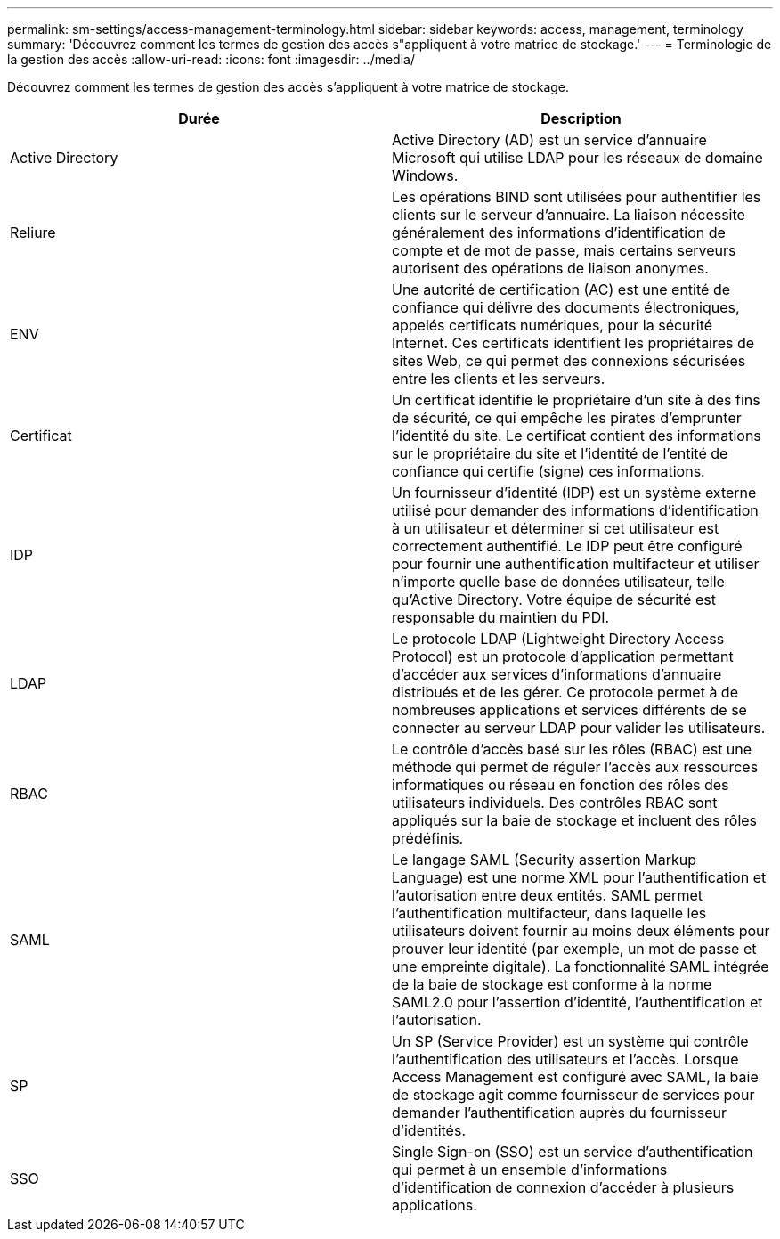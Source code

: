 ---
permalink: sm-settings/access-management-terminology.html 
sidebar: sidebar 
keywords: access, management, terminology 
summary: 'Découvrez comment les termes de gestion des accès s"appliquent à votre matrice de stockage.' 
---
= Terminologie de la gestion des accès
:allow-uri-read: 
:icons: font
:imagesdir: ../media/


[role="lead"]
Découvrez comment les termes de gestion des accès s'appliquent à votre matrice de stockage.

|===
| Durée | Description 


 a| 
Active Directory
 a| 
Active Directory (AD) est un service d'annuaire Microsoft qui utilise LDAP pour les réseaux de domaine Windows.



 a| 
Reliure
 a| 
Les opérations BIND sont utilisées pour authentifier les clients sur le serveur d'annuaire. La liaison nécessite généralement des informations d'identification de compte et de mot de passe, mais certains serveurs autorisent des opérations de liaison anonymes.



 a| 
ENV
 a| 
Une autorité de certification (AC) est une entité de confiance qui délivre des documents électroniques, appelés certificats numériques, pour la sécurité Internet. Ces certificats identifient les propriétaires de sites Web, ce qui permet des connexions sécurisées entre les clients et les serveurs.



 a| 
Certificat
 a| 
Un certificat identifie le propriétaire d'un site à des fins de sécurité, ce qui empêche les pirates d'emprunter l'identité du site. Le certificat contient des informations sur le propriétaire du site et l'identité de l'entité de confiance qui certifie (signe) ces informations.



 a| 
IDP
 a| 
Un fournisseur d'identité (IDP) est un système externe utilisé pour demander des informations d'identification à un utilisateur et déterminer si cet utilisateur est correctement authentifié. Le IDP peut être configuré pour fournir une authentification multifacteur et utiliser n'importe quelle base de données utilisateur, telle qu'Active Directory. Votre équipe de sécurité est responsable du maintien du PDI.



 a| 
LDAP
 a| 
Le protocole LDAP (Lightweight Directory Access Protocol) est un protocole d'application permettant d'accéder aux services d'informations d'annuaire distribués et de les gérer. Ce protocole permet à de nombreuses applications et services différents de se connecter au serveur LDAP pour valider les utilisateurs.



 a| 
RBAC
 a| 
Le contrôle d'accès basé sur les rôles (RBAC) est une méthode qui permet de réguler l'accès aux ressources informatiques ou réseau en fonction des rôles des utilisateurs individuels. Des contrôles RBAC sont appliqués sur la baie de stockage et incluent des rôles prédéfinis.



 a| 
SAML
 a| 
Le langage SAML (Security assertion Markup Language) est une norme XML pour l'authentification et l'autorisation entre deux entités. SAML permet l'authentification multifacteur, dans laquelle les utilisateurs doivent fournir au moins deux éléments pour prouver leur identité (par exemple, un mot de passe et une empreinte digitale). La fonctionnalité SAML intégrée de la baie de stockage est conforme à la norme SAML2.0 pour l'assertion d'identité, l'authentification et l'autorisation.



 a| 
SP
 a| 
Un SP (Service Provider) est un système qui contrôle l'authentification des utilisateurs et l'accès. Lorsque Access Management est configuré avec SAML, la baie de stockage agit comme fournisseur de services pour demander l'authentification auprès du fournisseur d'identités.



 a| 
SSO
 a| 
Single Sign-on (SSO) est un service d'authentification qui permet à un ensemble d'informations d'identification de connexion d'accéder à plusieurs applications.

|===